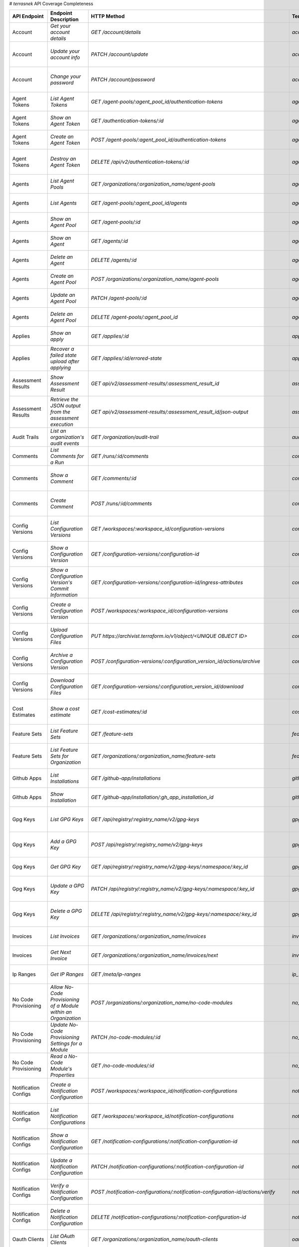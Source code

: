 # `terrasnek` API Coverage Completeness

===========================  ===============================================================  ===================================================================================================================================  ====================================================  =============  ================================================================================================================================
API Endpoint                 Endpoint Description                                             HTTP Method                                                                                                                          Terrasnek Method                                      Implemented    Permalink
===========================  ===============================================================  ===================================================================================================================================  ====================================================  =============  ================================================================================================================================
Account                      `Get your account details`                                       `GET /account/details`                                                                                                               `account.show`                                        True           https://www.terraform.io/cloud-docs/api-docs/account#get-your-account-details
Account                      `Update your account info`                                       `PATCH /account/update`                                                                                                              `account.update`                                      True           https://www.terraform.io/cloud-docs/api-docs/account#update-your-account-info
Account                      `Change your password`                                           `PATCH /account/password`                                                                                                            `account.change_password`                             True           https://www.terraform.io/cloud-docs/api-docs/account#change-your-password
Agent Tokens                 `List Agent Tokens`                                              `GET /agent-pools/:agent_pool_id/authentication-tokens`                                                                              `agent_tokens.list`                                   True           https://www.terraform.io/cloud-docs/api-docs/agent-tokens#list-agent-tokens
Agent Tokens                 `Show an Agent Token`                                            `GET /authentication-tokens/:id`                                                                                                     `agent_tokens.show`                                   True           https://www.terraform.io/cloud-docs/api-docs/agent-tokens#show-an-agent-token
Agent Tokens                 `Create an Agent Token`                                          `POST /agent-pools/:agent_pool_id/authentication-tokens`                                                                             `agent_tokens.create`                                 True           https://www.terraform.io/cloud-docs/api-docs/agent-tokens#create-an-agent-token
Agent Tokens                 `Destroy an Agent Token`                                         `DELETE /api/v2/authentication-tokens/:id`                                                                                           `agent_tokens.destroy`                                True           https://www.terraform.io/cloud-docs/api-docs/agent-tokens#destroy-an-agent-token
Agents                       `List Agent Pools`                                               `GET /organizations/:organization_name/agent-pools`                                                                                  `agents.list_pools`                                   True           https://www.terraform.io/cloud-docs/api-docs/agents#list-agent-pools
Agents                       `List Agents`                                                    `GET /agent-pools/:agent_pool_id/agents`                                                                                             `agents.list`                                         True           https://www.terraform.io/cloud-docs/api-docs/agents#list-agents
Agents                       `Show an Agent Pool`                                             `GET /agent-pools/:id`                                                                                                               `agents.show_pool`                                    True           https://www.terraform.io/cloud-docs/api-docs/agents#show-an-agent-pool
Agents                       `Show an Agent`                                                  `GET /agents/:id`                                                                                                                    `agents.show`                                         True           https://www.terraform.io/cloud-docs/api-docs/agents#show-an-agent
Agents                       `Delete an Agent`                                                `DELETE /agents/:id`                                                                                                                 `agents.destroy`                                      True           https://www.terraform.io/cloud-docs/api-docs/agents#delete-an-agent
Agents                       `Create an Agent Pool`                                           `POST /organizations/:organization_name/agent-pools`                                                                                 `agents.create_pool`                                  True           https://www.terraform.io/cloud-docs/api-docs/agents#create-an-agent-pool
Agents                       `Update an Agent Pool`                                           `PATCH /agent-pools/:id`                                                                                                             `agents.update`                                       True           https://www.terraform.io/cloud-docs/api-docs/agents#update-an-agent-pool
Agents                       `Delete an Agent Pool`                                           `DELETE /agent-pools/:agent_pool_id`                                                                                                 `agents.destroy_pool`                                 True           https://www.terraform.io/cloud-docs/api-docs/agents#delete-an-agent-pool
Applies                      `Show an apply`                                                  `GET /applies/:id`                                                                                                                   `applies.show`                                        True           https://www.terraform.io/cloud-docs/api-docs/applies#show-an-apply
Applies                      `Recover a failed state upload after applying`                   `GET /applies/:id/errored-state`                                                                                                     `applies.errored_state`                               True           https://www.terraform.io/cloud-docs/api-docs/applies#recover-a-failed-state-upload-after-applying
Assessment Results           `Show Assessment Result`                                         `GET api/v2/assessment-results/:assessment_result_id`                                                                                `assessment_results.show`                             True           https://www.terraform.io/cloud-docs/api-docs/assessment-results#show-assessment-result
Assessment Results           `Retrieve the JSON output from the assessment execution`         `GET api/v2/assessment-results/:assessment_result_id/json-output`                                                                    `assessment_results.get_json_plan`                    True           https://www.terraform.io/cloud-docs/api-docs/assessment-results#retrieve-the-json-output-from-the-assessment-execution
Audit Trails                 `List an organization's audit events`                            `GET /organization/audit-trail`                                                                                                      `audit_trails.list`                                   True           https://www.terraform.io/cloud-docs/api-docs/audit-trails#list-an-organization's-audit-events
Comments                     `List Comments for a Run`                                        `GET /runs/:id/comments`                                                                                                             `comments.list_for_run`                               True           https://www.terraform.io/cloud-docs/api-docs/comments#list-comments-for-a-run
Comments                     `Show a Comment`                                                 `GET /comments/:id`                                                                                                                  `comments.show`                                       True           https://www.terraform.io/cloud-docs/api-docs/comments#show-a-comment
Comments                     `Create Comment`                                                 `POST /runs/:id/comments`                                                                                                            `comments.create_for_run`                             True           https://www.terraform.io/cloud-docs/api-docs/comments#create-comment
Config Versions              `List Configuration Versions`                                    `GET /workspaces/:workspace_id/configuration-versions`                                                                               `config_versions.list`                                True           https://www.terraform.io/cloud-docs/api-docs/configuration-versions#list-configuration-versions
Config Versions              `Show a Configuration Version`                                   `GET /configuration-versions/:configuration-id`                                                                                      `config_versions.show`                                True           https://www.terraform.io/cloud-docs/api-docs/configuration-versions#show-a-configuration-version
Config Versions              `Show a Configuration Version's Commit Information`              `GET /configuration-versions/:configuration-id/ingress-attributes`                                                                   `config_versions.show_config_version_commit_info`     True           https://www.terraform.io/cloud-docs/api-docs/configuration-versions#show-a-configuration-version's-commit-information
Config Versions              `Create a Configuration Version`                                 `POST /workspaces/:workspace_id/configuration-versions`                                                                              `config_versions.create`                              True           https://www.terraform.io/cloud-docs/api-docs/configuration-versions#create-a-configuration-version
Config Versions              `Upload Configuration Files`                                     `PUT https://archivist.terraform.io/v1/object/<UNIQUE OBJECT ID>`                                                                    `config_versions.upload`                              True           https://www.terraform.io/cloud-docs/api-docs/configuration-versions#upload-configuration-files
Config Versions              `Archive a Configuration Version`                                `POST /configuration-versions/:configuration_version_id/actions/archive`                                                             `config_versions.archive_version`                     True           https://www.terraform.io/cloud-docs/api-docs/configuration-versions#archive-a-configuration-version
Config Versions              `Download Configuration Files`                                   `GET /configuration-versions/:configuration_version_id/download`                                                                     `config_versions.download_version_files`              True           https://www.terraform.io/cloud-docs/api-docs/configuration-versions#download-configuration-files
Cost Estimates               `Show a cost estimate`                                           `GET /cost-estimates/:id`                                                                                                            `cost_estimates.show`                                 True           https://www.terraform.io/cloud-docs/api-docs/cost-estimates#show-a-cost-estimate
Feature Sets                 `List Feature Sets`                                              `GET /feature-sets`                                                                                                                  `feature_sets.list`                                   True           https://www.terraform.io/cloud-docs/api-docs/feature-sets#list-feature-sets
Feature Sets                 `List Feature Sets for Organization`                             `GET /organizations/:organization_name/feature-sets`                                                                                 `feature_sets.list_for_org`                           True           https://www.terraform.io/cloud-docs/api-docs/feature-sets#list-feature-sets-for-organization
Github Apps                  `List Installations`                                             `GET /github-app/installations`                                                                                                      `github_apps.list`                                    True           https://www.terraform.io/cloud-docs/api-docs/github-app-installations#list-installations
Github Apps                  `Show Installation`                                              `GET /github-app/installation/:gh_app_installation_id`                                                                               `github_apps.show`                                    True           https://www.terraform.io/cloud-docs/api-docs/github-app-installations#show-installation
Gpg Keys                     `List GPG Keys`                                                  `GET /api/registry/:registry_name/v2/gpg-keys`                                                                                       `gpg_keys.list`                                       True           https://www.terraform.io/cloud-docs/api-docs/private-registry/gpg-keys#list-gpg-keys
Gpg Keys                     `Add a GPG Key`                                                  `POST /api/registry/:registry_name/v2/gpg-keys`                                                                                      `gpg_keys.create`                                     True           https://www.terraform.io/cloud-docs/api-docs/private-registry/gpg-keys#add-a-gpg-key
Gpg Keys                     `Get GPG Key`                                                    `GET /api/registry/:registry_name/v2/gpg-keys/:namespace/:key_id`                                                                    `gpg_keys.show`                                       True           https://www.terraform.io/cloud-docs/api-docs/private-registry/gpg-keys#get-gpg-key
Gpg Keys                     `Update a GPG Key`                                               `PATCH /api/registry/:registry_name/v2/gpg-keys/:namespace/:key_id`                                                                  `gpg_keys.update`                                     True           https://www.terraform.io/cloud-docs/api-docs/private-registry/gpg-keys#update-a-gpg-key
Gpg Keys                     `Delete a GPG Key`                                               `DELETE /api/registry/:registry_name/v2/gpg-keys/:namespace/:key_id`                                                                 `gpg_keys.destroy`                                    True           https://www.terraform.io/cloud-docs/api-docs/private-registry/gpg-keys#delete-a-gpg-key
Invoices                     `List Invoices`                                                  `GET /organizations/:organization_name/invoices`                                                                                     `invoices.list`                                       True           https://www.terraform.io/cloud-docs/api-docs/invoices#list-invoices
Invoices                     `Get Next Invoice`                                               `GET /organizations/:organization_name/invoices/next`                                                                                `invoices.next`                                       True           https://www.terraform.io/cloud-docs/api-docs/invoices#get-next-invoice
Ip Ranges                    `Get IP Ranges`                                                  `GET /meta/ip-ranges`                                                                                                                `ip_ranges.list`                                      True           https://www.terraform.io/cloud-docs/api-docs/ip-ranges#get-ip-ranges
No Code Provisioning         `Allow No-Code Provisioning of a Module within an Organization`  `POST /organizations/:organization_name/no-code-modules`                                                                             `no_code_provisioning.enable`                         True           https://www.terraform.io/cloud-docs/api-docs/no-code-provisioning#allow-no-code-provisioning-of-a-module-within-an-organization
No Code Provisioning         `Update No-Code Provisioning Settings for a Module`              `PATCH /no-code-modules/:id`                                                                                                         `no_code_provisioning.update`                         True           https://www.terraform.io/cloud-docs/api-docs/no-code-provisioning#update-no-code-provisioning-settings-for-a-module
No Code Provisioning         `Read a No-Code Module's Properties`                             `GET /no-code-modules/:id`                                                                                                           `no_code_provisioning.show`                           True           https://www.terraform.io/cloud-docs/api-docs/no-code-provisioning#read-a-no-code-module's-properties
Notification Configs         `Create a Notification Configuration`                            `POST /workspaces/:workspace_id/notification-configurations`                                                                         `notification_configs.create`                         True           https://www.terraform.io/cloud-docs/api-docs/notification-configurations#create-a-notification-configuration
Notification Configs         `List Notification Configurations`                               `GET /workspaces/:workspace_id/notification-configurations`                                                                          `notification_configs.list`                           True           https://www.terraform.io/cloud-docs/api-docs/notification-configurations#list-notification-configurations
Notification Configs         `Show a Notification Configuration`                              `GET /notification-configurations/:notification-configuration-id`                                                                    `notification_configs.show`                           True           https://www.terraform.io/cloud-docs/api-docs/notification-configurations#show-a-notification-configuration
Notification Configs         `Update a Notification Configuration`                            `PATCH /notification-configurations/:notification-configuration-id`                                                                  `notification_configs.update`                         True           https://www.terraform.io/cloud-docs/api-docs/notification-configurations#update-a-notification-configuration
Notification Configs         `Verify a Notification Configuration`                            `POST /notification-configurations/:notification-configuration-id/actions/verify`                                                    `notification_configs.verify`                         True           https://www.terraform.io/cloud-docs/api-docs/notification-configurations#verify-a-notification-configuration
Notification Configs         `Delete a Notification Configuration`                            `DELETE /notification-configurations/:notification-configuration-id`                                                                 `notification_configs.destroy`                        True           https://www.terraform.io/cloud-docs/api-docs/notification-configurations#delete-a-notification-configuration
Oauth Clients                `List OAuth Clients`                                             `GET /organizations/:organization_name/oauth-clients`                                                                                `oauth_clients.list`                                  True           https://www.terraform.io/cloud-docs/api-docs/oauth-clients#list-oauth-clients
Oauth Clients                `Show an OAuth Client`                                           `GET /oauth-clients/:id`                                                                                                             `oauth_clients.show`                                  True           https://www.terraform.io/cloud-docs/api-docs/oauth-clients#show-an-oauth-client
Oauth Clients                `Create an OAuth Client`                                         `POST /organizations/:organization_name/oauth-clients`                                                                               `oauth_clients.create`                                True           https://www.terraform.io/cloud-docs/api-docs/oauth-clients#create-an-oauth-client
Oauth Clients                `Update an OAuth Client`                                         `PATCH /oauth-clients/:id`                                                                                                           `oauth_clients.update`                                True           https://www.terraform.io/cloud-docs/api-docs/oauth-clients#update-an-oauth-client
Oauth Clients                `Destroy an OAuth Client`                                        `DELETE /oauth-clients/:id`                                                                                                          `oauth_clients.destroy`                               True           https://www.terraform.io/cloud-docs/api-docs/oauth-clients#destroy-an-oauth-client
Oauth Tokens                 `List OAuth Tokens`                                              `GET /oauth-clients/:oauth_client_id/oauth-tokens`                                                                                   `oauth_tokens.list`                                   True           https://www.terraform.io/cloud-docs/api-docs/oauth-tokens#list-oauth-tokens
Oauth Tokens                 `Show an OAuth Token`                                            `GET /oauth-tokens/:id`                                                                                                              `oauth_tokens.show`                                   True           https://www.terraform.io/cloud-docs/api-docs/oauth-tokens#show-an-oauth-token
Oauth Tokens                 `Update an OAuth Token`                                          `PATCH /oauth-tokens/:id`                                                                                                            `oauth_tokens.update`                                 True           https://www.terraform.io/cloud-docs/api-docs/oauth-tokens#update-an-oauth-token
Oauth Tokens                 `Destroy an OAuth Token`                                         `DELETE /oauth-tokens/:id`                                                                                                           `oauth_tokens.destroy`                                True           https://www.terraform.io/cloud-docs/api-docs/oauth-tokens#destroy-an-oauth-token
Org Memberships              `Invite a User to an Organization`                               `POST /organizations/:organization_name/organization-memberships`                                                                    `org_memberships.invite`                              True           https://www.terraform.io/cloud-docs/api-docs/organization-memberships#invite-a-user-to-an-organization
Org Memberships              `List Memberships for an Organization`                           `GET /organizations/:organization_name/organization-memberships`                                                                     `org_memberships.list_for_org`                        True           https://www.terraform.io/cloud-docs/api-docs/organization-memberships#list-memberships-for-an-organization
Org Memberships              `List User's Own Memberships`                                    `GET /organization-memberships`                                                                                                      `org_memberships.list_for_user`                       True           https://www.terraform.io/cloud-docs/api-docs/organization-memberships#list-user's-own-memberships
Org Memberships              `Show a Membership`                                              `GET /organization-memberships/:organization_membership_id`                                                                          `org_memberships.show`                                True           https://www.terraform.io/cloud-docs/api-docs/organization-memberships#show-a-membership
Org Memberships              `Remove User from Organization`                                  `DELETE /organization-memberships/:organization_membership_id`                                                                       `org_memberships.remove`                              True           https://www.terraform.io/cloud-docs/api-docs/organization-memberships#remove-user-from-organization
Org Tags                     `List Tags`                                                      `GET /organizations/:organization_name/tags`                                                                                         `org_tags.list_tags`                                  True           https://www.terraform.io/cloud-docs/api-docs/organization-tags#list-tags
Org Tags                     `Delete tags`                                                    `DELETE /organizations/:organization_name/tags`                                                                                      `org_tags.delete_tags`                                True           https://www.terraform.io/cloud-docs/api-docs/organization-tags#delete-tags
Org Tags                     `Add workspaces to a tag`                                        `POST /tags/:tag_id/relationships/workspaces`                                                                                        `org_tags.add_workspaces_to_tag`                      True           https://www.terraform.io/cloud-docs/api-docs/organization-tags#add-workspaces-to-a-tag
Org Tokens                   `Generate a new organization token`                              `POST /organizations/:organization_name/authentication-token`                                                                        `org_tokens.create`                                   True           https://www.terraform.io/cloud-docs/api-docs/organization-tokens#generate-a-new-organization-token
Org Tokens                   `Delete the organization token`                                  `DELETE /organizations/:organization/authentication-token`                                                                           `org_tokens.destroy`                                  True           https://www.terraform.io/cloud-docs/api-docs/organization-tokens#delete-the-organization-token
Orgs                         `List Organizations`                                             `GET /organizations`                                                                                                                 `orgs.entitlements`                                   True           https://www.terraform.io/cloud-docs/api-docs/organizations#list-organizations
Orgs                         `Show an Organization`                                           `GET /organizations/:organization_name`                                                                                              `orgs.entitlements`                                   True           https://www.terraform.io/cloud-docs/api-docs/organizations#show-an-organization
Orgs                         `Create an Organization`                                         `POST /organizations`                                                                                                                `orgs.create`                                         True           https://www.terraform.io/cloud-docs/api-docs/organizations#create-an-organization
Orgs                         `Update an Organization`                                         `PATCH /organizations/:organization_name`                                                                                            `orgs.update`                                         True           https://www.terraform.io/cloud-docs/api-docs/organizations#update-an-organization
Orgs                         `Destroy an Organization`                                        `DELETE /organizations/:organization_name`                                                                                           `orgs.destroy`                                        True           https://www.terraform.io/cloud-docs/api-docs/organizations#destroy-an-organization
Orgs                         `Show the Entitlement Set`                                       `GET /organizations/:organization_name/entitlement-set`                                                                              `orgs.entitlements`                                   True           https://www.terraform.io/cloud-docs/api-docs/organizations#show-the-entitlement-set
Orgs                         `Show Module Producers`                                          `GET /organizations/:organization_name/relationships/module-producers`                                                               `orgs.show_module_producers`                          True           https://www.terraform.io/cloud-docs/api-docs/organizations#show-module-producers
Plan Exports                 `Create a plan export`                                           `POST /plan-exports`                                                                                                                 `plan_exports.create`                                 True           https://www.terraform.io/cloud-docs/api-docs/plan-exports#create-a-plan-export
Plan Exports                 `Show a plan export`                                             `GET /plan-exports/:id`                                                                                                              `plan_exports.show`                                   True           https://www.terraform.io/cloud-docs/api-docs/plan-exports#show-a-plan-export
Plan Exports                 `Download exported plan data`                                    `GET /plan-exports/:id/download`                                                                                                     `plan_exports.download`                               True           https://www.terraform.io/cloud-docs/api-docs/plan-exports#download-exported-plan-data
Plan Exports                 `Delete exported plan data`                                      `DELETE /plan-exports/:id`                                                                                                           `plan_exports.destroy`                                True           https://www.terraform.io/cloud-docs/api-docs/plan-exports#delete-exported-plan-data
Plans                        `Show a plan`                                                    `GET /plans/:id`                                                                                                                     `plans.show`                                          True           https://www.terraform.io/cloud-docs/api-docs/plans#show-a-plan
Plans                        `Retrieve the JSON execution plan`                               `GET /plans/:id/json-output`                                                                                                         `plans.download_json`                                 True           https://www.terraform.io/cloud-docs/api-docs/plans#retrieve-the-json-execution-plan
Policies                     `Create a Policy`                                                `POST /organizations/:organization_name/policies`                                                                                    `policies.create`                                     True           https://www.terraform.io/cloud-docs/api-docs/policies#create-a-policy
Policies                     `Show a Policy`                                                  `GET /policies/:policy_id`                                                                                                           `policies.show`                                       True           https://www.terraform.io/cloud-docs/api-docs/policies#show-a-policy
Policies                     `Upload a Policy`                                                `PUT /policies/:policy_id/upload`                                                                                                    `policies.upload`                                     True           https://www.terraform.io/cloud-docs/api-docs/policies#upload-a-policy
Policies                     `Update a Policy`                                                `PATCH /policies/:policy_id`                                                                                                         `policies.update`                                     True           https://www.terraform.io/cloud-docs/api-docs/policies#update-a-policy
Policies                     `List Policies`                                                  `GET /organizations/:organization_name/policies`                                                                                     `policies.list`                                       True           https://www.terraform.io/cloud-docs/api-docs/policies#list-policies
Policies                     `Delete a Policy`                                                `DELETE /policies/:policy_id`                                                                                                        `policies.destroy`                                    True           https://www.terraform.io/cloud-docs/api-docs/policies#delete-a-policy
Policy Checks                `List Policy Checks`                                             `GET /runs/:run_id/policy-checks`                                                                                                    `policy_checks.list`                                  True           https://www.terraform.io/cloud-docs/api-docs/policy-checks#list-policy-checks
Policy Checks                `Show Policy Check`                                              `GET /policy-checks/:id`                                                                                                             `policy_checks.show`                                  True           https://www.terraform.io/cloud-docs/api-docs/policy-checks#show-policy-check
Policy Checks                `Override Policy`                                                `POST /policy-checks/:id/actions/override`                                                                                           `policy_checks.override`                              True           https://www.terraform.io/cloud-docs/api-docs/policy-checks#override-policy
Policy Checks                `List Policy Evaluations in the Task Stage`                      `GET /task-stages/:task_stage_id/policy-evaluations`                                                                                 `policy_checks.list_policy_evals_in_task_stage`       True           https://www.terraform.io/cloud-docs/api-docs/policy-checks#list-policy-evaluations-in-the-task-stage
Policy Checks                `List Policy Outcomes`                                           `GET /policy-evaluations/:policy_evaluation_id/policy-set-outcomes`                                                                  `policy_checks.list_policy_outcomes`                  True           https://www.terraform.io/cloud-docs/api-docs/policy-checks#list-policy-outcomes
Policy Checks                `Show a Policy Outcome`                                          `GET /policy-set-outcomes/:policy_set_outcome_id`                                                                                    `policy_checks.show_policy_outcome`                   True           https://www.terraform.io/cloud-docs/api-docs/policy-checks#show-a-policy-outcome
Policy Set Params            `Create a Parameter`                                             `POST /policy-sets/:policy_set_id/parameters`                                                                                        `policy_set_params.create`                            True           https://www.terraform.io/cloud-docs/api-docs/policy-set-params#create-a-parameter
Policy Set Params            `List Parameters`                                                `GET /policy-sets/:policy_set_id/parameters`                                                                                         `policy_set_params.list`                              True           https://www.terraform.io/cloud-docs/api-docs/policy-set-params#list-parameters
Policy Set Params            `Update Parameters`                                              `PATCH /policy-sets/:policy_set_id/parameters/:parameter_id`                                                                         `policy_set_params.update`                            True           https://www.terraform.io/cloud-docs/api-docs/policy-set-params#update-parameters
Policy Set Params            `Delete Parameters`                                              `DELETE /policy-sets/:policy_set_id/parameters/:parameter_id`                                                                        `policy_set_params.destroy`                           True           https://www.terraform.io/cloud-docs/api-docs/policy-set-params#delete-parameters
Policy Sets                  `Create a policy set`                                            `POST /organizations/:organization_name/policy-sets`                                                                                 `policy_sets.create`                                  True           https://www.terraform.io/cloud-docs/api-docs/policy-sets#create-a-policy-set
Policy Sets                  `List policy sets`                                               `GET /organizations/:organization_name/policy-sets`                                                                                  `policy_sets.list`                                    True           https://www.terraform.io/cloud-docs/api-docs/policy-sets#list-policy-sets
Policy Sets                  `Show a policy set`                                              `GET /policy-sets/:id`                                                                                                               `policy_sets.show`                                    True           https://www.terraform.io/cloud-docs/api-docs/policy-sets#show-a-policy-set
Policy Sets                  `Update a policy set`                                            `PATCH /policy-sets/:id`                                                                                                             `policy_sets.update`                                  True           https://www.terraform.io/cloud-docs/api-docs/policy-sets#update-a-policy-set
Policy Sets                  `Add policies to the policy set`                                 `POST /policy-sets/:id/relationships/policies`                                                                                       `policy_sets.add_policies_to_set`                     True           https://www.terraform.io/cloud-docs/api-docs/policy-sets#add-policies-to-the-policy-set
Policy Sets                  `Attach a policy set to projects`                                `POST /policy-sets/:id/relationships/projects`                                                                                       `policy_sets.attach_policy_set_to_projects`           True           https://www.terraform.io/cloud-docs/api-docs/policy-sets#attach-a-policy-set-to-projects
Policy Sets                  `Attach a policy set to workspaces`                              `POST /policy-sets/:id/relationships/workspaces`                                                                                     `policy_sets.attach_policy_set_to_workspaces`         True           https://www.terraform.io/cloud-docs/api-docs/policy-sets#attach-a-policy-set-to-workspaces
Policy Sets                  `Exclude a workspace from a policy set`                          `POST /policy-sets/:id/relationships/workspace-exclusions`                                                                           `policy_sets.exclude_workspaces`                      True           https://www.terraform.io/cloud-docs/api-docs/policy-sets#exclude-a-workspace-from-a-policy-set
Policy Sets                  `Remove policies from the policy set`                            `DELETE /policy-sets/:id/relationships/policies`                                                                                     `policy_sets.remove_policies_from_set`                True           https://www.terraform.io/cloud-docs/api-docs/policy-sets#remove-policies-from-the-policy-set
Policy Sets                  `Detach a policy set from projects`                              `DELETE /policy-sets/:id/relationships/projects`                                                                                     `policy_sets.detach_policy_set_from_projects`         True           https://www.terraform.io/cloud-docs/api-docs/policy-sets#detach-a-policy-set-from-projects
Policy Sets                  `Detach the policy set from workspaces`                          `DELETE /policy-sets/:id/relationships/workspaces`                                                                                   `policy_sets.detach_policy_set_from_workspaces`       True           https://www.terraform.io/cloud-docs/api-docs/policy-sets#detach-the-policy-set-from-workspaces
Policy Sets                  `Reinclude a workspace to a policy set`                          `DELETE /policy-sets/:id/relationships/workspace-exclusions`                                                                         `policy_sets.reinclude_workspaces`                    True           https://www.terraform.io/cloud-docs/api-docs/policy-sets#reinclude-a-workspace-to-a-policy-set
Policy Sets                  `Delete a policy set`                                            `DELETE /policy-sets/:id`                                                                                                            `policy_sets.remove_policies_from_set`                True           https://www.terraform.io/cloud-docs/api-docs/policy-sets#delete-a-policy-set
Policy Sets                  `Create a policy pet version`                                    `POST /policy-sets/:id/versions`                                                                                                     `policy_sets.create_policy_set_version`               True           https://www.terraform.io/cloud-docs/api-docs/policy-sets#create-a-policy-pet-version
Policy Sets                  `Upload policy set versions`                                     `PUT https://archivist.terraform.io/v1/object/<UNIQUE OBJECT ID>`                                                                    `policy_sets.upload`                                  True           https://www.terraform.io/cloud-docs/api-docs/policy-sets#upload-policy-set-versions
Policy Sets                  `Show a policy set version`                                      `GET /policy-set-versions/:id`                                                                                                       `policy_sets.show_policy_set_version`                 True           https://www.terraform.io/cloud-docs/api-docs/policy-sets#show-a-policy-set-version
Project Team Access          `List Team Access to a Project`                                  `GET /team-projects`                                                                                                                 `project_team_access.list`                            True           https://www.terraform.io/cloud-docs/api-docs/project-team-access#list-team-access-to-a-project
Project Team Access          `Show a Team Access relationship`                                `GET /team-projects/:id`                                                                                                             `project_team_access.show`                            True           https://www.terraform.io/cloud-docs/api-docs/project-team-access#show-a-team-access-relationship
Project Team Access          `Add Team Access to a Project`                                   `POST /team-projects`                                                                                                                `project_team_access.add_project_team_access`         True           https://www.terraform.io/cloud-docs/api-docs/project-team-access#add-team-access-to-a-project
Project Team Access          `Update Team Access to a Project`                                `PATCH /team-projects/:id`                                                                                                           `project_team_access.update`                          True           https://www.terraform.io/cloud-docs/api-docs/project-team-access#update-team-access-to-a-project
Project Team Access          `Remove Team Access from a Project`                              `DELETE /team-projects/:id`                                                                                                          `project_team_access.remove_project_team_access`      True           https://www.terraform.io/cloud-docs/api-docs/project-team-access#remove-team-access-from-a-project
Projects                     `Create a Project`                                               `POST /organizations/:organization_name/projects`                                                                                    `projects.create`                                     True           https://www.terraform.io/cloud-docs/api-docs/projects#create-a-project
Projects                     `Update a Project`                                               `PATCH /projects/:project_id`                                                                                                        `projects.update`                                     True           https://www.terraform.io/cloud-docs/api-docs/projects#update-a-project
Projects                     `List projects`                                                  `GET /organizations/:organization_name/projects`                                                                                     `projects.list`                                       True           https://www.terraform.io/cloud-docs/api-docs/projects#list-projects
Projects                     `Show project`                                                   `GET /projects/:project_id`                                                                                                          `projects.show`                                       True           https://www.terraform.io/cloud-docs/api-docs/projects#show-project
Projects                     `Delete a project`                                               `DELETE /projects/:project_id`                                                                                                       `projects.destroy`                                    True           https://www.terraform.io/cloud-docs/api-docs/projects#delete-a-project
Projects                     `Move workspaces into a project`                                 `POST /projects/:project_id/relationships/workspaces`                                                                                                                                      False          https://www.terraform.io/cloud-docs/api-docs/projects#move-workspaces-into-a-project
Provider Versions Platforms  `Create a Provider Version`                                      `POST /organizations/:organization_name/registry-providers/:registry_name/:namespace/:name/versions`                                                                                       False          https://www.terraform.io/cloud-docs/api-docs/private-registry/provider-versions-platforms#create-a-provider-version
Provider Versions Platforms  `Get All Versions for a Single Provider`                         `GET /organizations/:organization_name/registry-providers/:registry_name/:namespace/:name/versions/`                                                                                       False          https://www.terraform.io/cloud-docs/api-docs/private-registry/provider-versions-platforms#get-all-versions-for-a-single-provider
Provider Versions Platforms  `Get a Version`                                                  `GET /organizations/:organization_name/registry-providers/:registry_name/:namespace/:name/versions/:version`                                                                               False          https://www.terraform.io/cloud-docs/api-docs/private-registry/provider-versions-platforms#get-a-version
Provider Versions Platforms  `Delete a Version`                                               `DELETE /organizations/:organization_name/registry-providers/:registry_name/:namespace/:name/versions/:provider_version`                                                                   False          https://www.terraform.io/cloud-docs/api-docs/private-registry/provider-versions-platforms#delete-a-version
Provider Versions Platforms  `Create a Provider Platform`                                     `POST /organizations/:organization_name/registry-providers/:registry_name/:namespace/:name/versions/:version/platforms`                                                                    False          https://www.terraform.io/cloud-docs/api-docs/private-registry/provider-versions-platforms#create-a-provider-platform
Provider Versions Platforms  `Get All Platforms for a Single Version`                         `GET /organizations/:organization_name/registry-providers/:registry_name/:namespace/:name/versions/:version/platforms`                                                                     False          https://www.terraform.io/cloud-docs/api-docs/private-registry/provider-versions-platforms#get-all-platforms-for-a-single-version
Provider Versions Platforms  `Get a Platform`                                                 `GET /organizations/:organization_name/registry-providers/:registry_name/:namespace/:name/versions/:version/platforms/:os/:arch`                                                           False          https://www.terraform.io/cloud-docs/api-docs/private-registry/provider-versions-platforms#get-a-platform
Provider Versions Platforms  `Delete a Platform`                                              `DELETE /organizations/:organization_name/registry-providers/:registry_name/:namespace/:name/versions/:version/platforms/:os/:arch`                                                        False          https://www.terraform.io/cloud-docs/api-docs/private-registry/provider-versions-platforms#delete-a-platform
Registry Modules             `List Registry Modules for an Organization`                      `GET /organizations/:organization_name/registry-modules`                                                                             `registry_modules.list`                               True           https://www.terraform.io/cloud-docs/api-docs/private-registry/modules#list-registry-modules-for-an-organization
Registry Modules             `Publish a Private Module from a VCS`                            `POST /registry-modules`                                                                                                             `registry_modules.destroy`                            True           https://www.terraform.io/cloud-docs/api-docs/private-registry/modules#publish-a-private-module-from-a-vcs
Registry Modules             `Create a Module (with no VCS connection)`                       `POST /organizations/:organization_name/registry-modules`                                                                            `registry_modules.publish_from_vcs`                   True           https://www.terraform.io/cloud-docs/api-docs/private-registry/modules#create-a-module-(with-no-vcs-connection)
Registry Modules             `Create a Module Version`                                        `POST /registry-modules/:organization_name/:name/:provider/versions`                                                                                                                       False          https://www.terraform.io/cloud-docs/api-docs/private-registry/modules#create-a-module-version
Registry Modules             `Add a Module Version (Private Module)`                          `PUT https://archivist.terraform.io/v1/object/<UNIQUE OBJECT ID>`                                                                    `registry_modules.upload_version`                     True           https://www.terraform.io/cloud-docs/api-docs/private-registry/modules#add-a-module-version-(private-module)
Registry Modules             `Get a Module`                                                   `GET /registry-modules/show/:organization_name/:name/:provider`                                                                      `registry_modules.show`                               True           https://www.terraform.io/cloud-docs/api-docs/private-registry/modules#get-a-module
Registry Modules             `Delete a Module`                                                `DELETE /organizations/:organization_name/registry-modules/:registry_name/:namespace/:name/:provider/:version`                       `registry_modules.destroy`                            True           https://www.terraform.io/cloud-docs/api-docs/private-registry/modules#delete-a-module
Registry Providers           `List Terraform Registry Providers for an Organization`          `GET /organizations/:organization_name/registry-providers`                                                                           `registry_providers.list`                             True           https://www.terraform.io/cloud-docs/api-docs/private-registry/providers#list-terraform-registry-providers-for-an-organization
Registry Providers           `Create a Provider`                                              `POST /organizations/:organization_name/registry-providers`                                                                          `registry_providers.create`                           True           https://www.terraform.io/cloud-docs/api-docs/private-registry/providers#create-a-provider
Registry Providers           `Get a Provider`                                                 `GET /organizations/:organization_name/registry-providers/:registry_name/:namespace/:name`                                           `registry_providers.show`                             True           https://www.terraform.io/cloud-docs/api-docs/private-registry/providers#get-a-provider
Registry Providers           `Delete a Provider`                                              `DELETE /organizations/:organization_name/registry-providers/:registry_name/:namespace/:name`                                        `registry_providers.destroy`                          True           https://www.terraform.io/cloud-docs/api-docs/private-registry/providers#delete-a-provider
Run Task Stages And Results  `List the Run Task Stages in a Run`                              `GET /runs/:run_id/task-stages`                                                                                                                                                            False          https://www.terraform.io/cloud-docs/api-docs/run-tasks/run-task-stages-and-results#list-the-run-task-stages-in-a-run
Run Task Stages And Results  `Show a Run Task Stage`                                          `GET /task-stages/:task_stage_id`                                                                                                                                                          False          https://www.terraform.io/cloud-docs/api-docs/run-tasks/run-task-stages-and-results#show-a-run-task-stage
Run Task Stages And Results  `Show a Run Task Result`                                         `GET /task-results/:task_result_id`                                                                                                                                                        False          https://www.terraform.io/cloud-docs/api-docs/run-tasks/run-task-stages-and-results#show-a-run-task-result
Run Task Stages And Results  `Override a Task Stage`                                          `POST /task-stages/:task_stage_id/actions/override`                                                                                                                                        False          https://www.terraform.io/cloud-docs/api-docs/run-tasks/run-task-stages-and-results#override-a-task-stage
Run Tasks                    `Create a Run Task`                                              `POST /organizations/:organization_name/tasks`                                                                                       `run_tasks.create`                                    True           https://www.terraform.io/cloud-docs/api-docs/run-tasks/run-tasks#create-a-run-task
Run Tasks                    `List Run Tasks`                                                 `GET /organizations/:organization_name/tasks`                                                                                        `run_tasks.list`                                      True           https://www.terraform.io/cloud-docs/api-docs/run-tasks/run-tasks#list-run-tasks
Run Tasks                    `Show a Run Task`                                                `GET /tasks/:id`                                                                                                                     `run_tasks.show`                                      True           https://www.terraform.io/cloud-docs/api-docs/run-tasks/run-tasks#show-a-run-task
Run Tasks                    `Update a Run Task`                                              `PATCH /tasks/:id`                                                                                                                   `run_tasks.update`                                    True           https://www.terraform.io/cloud-docs/api-docs/run-tasks/run-tasks#update-a-run-task
Run Tasks                    `Delete a Run Task`                                              `DELETE /tasks/:id`                                                                                                                  `run_tasks.destroy`                                   True           https://www.terraform.io/cloud-docs/api-docs/run-tasks/run-tasks#delete-a-run-task
Run Tasks                    `Associate a Run Task to a Workspace`                            `POST /workspaces/:workspace_id/tasks`                                                                                               `run_tasks.attach_task_to_workspace`                  True           https://www.terraform.io/cloud-docs/api-docs/run-tasks/run-tasks#associate-a-run-task-to-a-workspace
Run Tasks                    `List Workspace Run Tasks`                                       `GET /workspaces/:workspace_id/tasks`                                                                                                `run_tasks.list_tasks_on_workspace`                   True           https://www.terraform.io/cloud-docs/api-docs/run-tasks/run-tasks#list-workspace-run-tasks
Run Tasks                    `Show Workspace Run Task`                                        `GET /workspaces/:workspace_id/tasks/:id`                                                                                            `run_tasks.show_task_on_workspace`                    True           https://www.terraform.io/cloud-docs/api-docs/run-tasks/run-tasks#show-workspace-run-task
Run Tasks                    `Update Workspace Run Task`                                      `PATCH /workspaces/:workspace_id/tasks/:id`                                                                                          `run_tasks.update_task_on_workspace`                  True           https://www.terraform.io/cloud-docs/api-docs/run-tasks/run-tasks#update-workspace-run-task
Run Tasks                    `Delete Workspace Run Task`                                      `DELETE /workspaces/:workspace_id/tasks/:id`                                                                                         `run_tasks.remove_task_from_workspace`                True           https://www.terraform.io/cloud-docs/api-docs/run-tasks/run-tasks#delete-workspace-run-task
Run Tasks Integration        `Run Task Request`                                               `POST :url`                                                                                                                          `run_tasks_integration.request`                       True           https://www.terraform.io/cloud-docs/api-docs/run-tasks/run-tasks-integration#run-task-request
Run Tasks Integration        `Run Task Callback`                                              `PATCH :callback_url`                                                                                                                `run_tasks_integration.callback`                      True           https://www.terraform.io/cloud-docs/api-docs/run-tasks/run-tasks-integration#run-task-callback
Run Triggers                 `Create a Run Trigger`                                           `POST /workspaces/:workspace_id/run-triggers`                                                                                        `run_triggers.create`                                 True           https://www.terraform.io/cloud-docs/api-docs/run-triggers#create-a-run-trigger
Run Triggers                 `List Run Triggers`                                              `GET /workspaces/:workspace_id/run-triggers`                                                                                         `run_triggers.list`                                   True           https://www.terraform.io/cloud-docs/api-docs/run-triggers#list-run-triggers
Run Triggers                 `Show a Run Trigger`                                             `GET /run-triggers/:run_trigger_id`                                                                                                  `run_triggers.show`                                   True           https://www.terraform.io/cloud-docs/api-docs/run-triggers#show-a-run-trigger
Run Triggers                 `Delete a Run Trigger`                                           `DELETE /run-triggers/:run_trigger_id`                                                                                               `run_triggers.destroy`                                True           https://www.terraform.io/cloud-docs/api-docs/run-triggers#delete-a-run-trigger
Runs                         `Create a Run`                                                   `POST /runs`                                                                                                                         `runs.create`                                         True           https://www.terraform.io/cloud-docs/api-docs/run#create-a-run
Runs                         `Apply a Run`                                                    `POST /runs/:run_id/actions/apply`                                                                                                   `runs.apply`                                          True           https://www.terraform.io/cloud-docs/api-docs/run#apply-a-run
Runs                         `List Runs in a Workspace`                                       `GET /workspaces/:workspace_id/runs`                                                                                                 `runs.list`                                           True           https://www.terraform.io/cloud-docs/api-docs/run#list-runs-in-a-workspace
Runs                         `Get run details`                                                `GET /runs/:run_id`                                                                                                                  `runs.show`                                           True           https://www.terraform.io/cloud-docs/api-docs/run#get-run-details
Runs                         `Discard a Run`                                                  `POST /runs/:run_id/actions/discard`                                                                                                 `runs.discard`                                        True           https://www.terraform.io/cloud-docs/api-docs/run#discard-a-run
Runs                         `Cancel a Run`                                                   `POST /runs/:run_id/actions/cancel`                                                                                                  `runs.cancel`                                         True           https://www.terraform.io/cloud-docs/api-docs/run#cancel-a-run
Runs                         `Forcefully cancel a run`                                        `POST /runs/:run_id/actions/force-cancel`                                                                                            `runs.force_cancel`                                   True           https://www.terraform.io/cloud-docs/api-docs/run#forcefully-cancel-a-run
Runs                         `Forcefully execute a run`                                       `POST /runs/:run_id/actions/force-execute`                                                                                           `runs.force_execute`                                  True           https://www.terraform.io/cloud-docs/api-docs/run#forcefully-execute-a-run
Ssh Keys                     `List SSH Keys`                                                  `GET /organizations/:organization_name/ssh-keys`                                                                                     `ssh_keys.list`                                       True           https://www.terraform.io/cloud-docs/api-docs/ssh-keys#list-ssh-keys
Ssh Keys                     `Get an SSH Key`                                                 `GET /ssh-keys/:ssh_key_id`                                                                                                          `ssh_keys.show`                                       True           https://www.terraform.io/cloud-docs/api-docs/ssh-keys#get-an-ssh-key
Ssh Keys                     `Create an SSH Key`                                              `POST /organizations/:organization_name/ssh-keys`                                                                                    `ssh_keys.create`                                     True           https://www.terraform.io/cloud-docs/api-docs/ssh-keys#create-an-ssh-key
Ssh Keys                     `Update an SSH Key`                                              `PATCH /ssh-keys/:ssh_key_id`                                                                                                        `ssh_keys.update`                                     True           https://www.terraform.io/cloud-docs/api-docs/ssh-keys#update-an-ssh-key
Ssh Keys                     `Delete an SSH Key`                                              `DELETE /ssh-keys/:ssh_key_id`                                                                                                       `ssh_keys.destroy`                                    True           https://www.terraform.io/cloud-docs/api-docs/ssh-keys#delete-an-ssh-key
State Version Outputs        `List State Version Outputs`                                     `GET /state-versions/:state_version_id/outputs`                                                                                      `state_version_outputs.list`                          True           https://www.terraform.io/cloud-docs/api-docs/state-version-outputs#list-state-version-outputs
State Version Outputs        `Show a State Version Output`                                    `GET /state-version-outputs/:state_version_output_id`                                                                                `state_version_outputs.show`                          True           https://www.terraform.io/cloud-docs/api-docs/state-version-outputs#show-a-state-version-output
State Version Outputs        `Show Current State Version Outputs for a Workspace`             `GET /workspaces/:workspace_id/current-state-version-outputs`                                                                        `state_version_outputs.show_current_for_workspace`    True           https://www.terraform.io/cloud-docs/api-docs/state-version-outputs#show-current-state-version-outputs-for-a-workspace
State Versions               `Create a State Version`                                         `POST /workspaces/:workspace_id/state-versions`                                                                                      `state_versions.create`                               True           https://www.terraform.io/cloud-docs/api-docs/state-versions#create-a-state-version
State Versions               `Upload State and JSON State`                                    `PUT https://archivist.terraform.io/v1/object/<UNIQUE OBJECT ID>`                                                                                                                          False          https://www.terraform.io/cloud-docs/api-docs/state-versions#upload-state-and-json-state
State Versions               `List State Versions for a Workspace`                            `GET /state-versions`                                                                                                                `state_versions.list`                                 True           https://www.terraform.io/cloud-docs/api-docs/state-versions#list-state-versions-for-a-workspace
State Versions               `Fetch the Current State Version for a Workspace`                `GET /workspaces/:workspace_id/current-state-version`                                                                                `state_versions.get_current`                          True           https://www.terraform.io/cloud-docs/api-docs/state-versions#fetch-the-current-state-version-for-a-workspace
State Versions               `Show a State Version`                                           `GET /state-versions/:state_version_id`                                                                                              `state_versions.list_state_version_outputs`           True           https://www.terraform.io/cloud-docs/api-docs/state-versions#show-a-state-version
State Versions               `Rollback to a Previous State Version`                           `PATCH /workspaces/:workspace_id/state-versions`                                                                                     `state_versions.rollback`                             True           https://www.terraform.io/cloud-docs/api-docs/state-versions#rollback-to-a-previous-state-version
Subscriptions                `Show Subscription For Organization`                             `GET /organizations/:organization_name/subscription`                                                                                 `subscriptions.show`                                  True           https://www.terraform.io/cloud-docs/api-docs/subscriptions#show-subscription-for-organization
Subscriptions                `Show Subscription By ID`                                        `GET /subscriptions/:id`                                                                                                             `subscriptions.show_by_id`                            True           https://www.terraform.io/cloud-docs/api-docs/subscriptions#show-subscription-by-id
Team Access                  `List Team Access to a Workspace`                                `GET /team-workspaces`                                                                                                               `team_access.list`                                    True           https://www.terraform.io/cloud-docs/api-docs/team-access#list-team-access-to-a-workspace
Team Access                  `Show a Team Access relationship`                                `GET /team-workspaces/:id`                                                                                                           `team_access.show`                                    True           https://www.terraform.io/cloud-docs/api-docs/team-access#show-a-team-access-relationship
Team Access                  `Add Team Access to a Workspace`                                 `POST /team-workspaces`                                                                                                              `team_access.add_team_access`                         True           https://www.terraform.io/cloud-docs/api-docs/team-access#add-team-access-to-a-workspace
Team Access                  `Update Team Access to a Workspace`                              `PATCH /team-workspaces/:id`                                                                                                         `team_access.update`                                  True           https://www.terraform.io/cloud-docs/api-docs/team-access#update-team-access-to-a-workspace
Team Access                  `Remove Team Access to a Workspace`                              `DELETE /team-workspaces/:id`                                                                                                        `team_access.remove_team_access`                      True           https://www.terraform.io/cloud-docs/api-docs/team-access#remove-team-access-to-a-workspace
Team Memberships             `Add a User to Team (With user ID)`                              `POST /teams/:team_id/relationships/users`                                                                                           `team_memberships.add_user_to_team`                   True           https://www.terraform.io/cloud-docs/api-docs/team-members#add-a-user-to-team-(with-user-id)
Team Memberships             `Add a User to Team (With organization membership ID)`           `POST /teams/:team_id/relationships/organization-memberships`                                                                        `team_memberships.add_user_to_team_with_org_id`       True           https://www.terraform.io/cloud-docs/api-docs/team-members#add-a-user-to-team-(with-organization-membership-id)
Team Memberships             `Delete a User from Team (With user ID)`                         `DELETE /teams/:team_id/relationships/users`                                                                                         `team_memberships.remove_user_from_team`              True           https://www.terraform.io/cloud-docs/api-docs/team-members#delete-a-user-from-team-(with-user-id)
Team Memberships             `Delete a User from Team (With organization membership ID)`      `DELETE /teams/:team_id/relationships/organization-memberships`                                                                      `team_memberships.remove_user_from_team_with_org_id`  True           https://www.terraform.io/cloud-docs/api-docs/team-members#delete-a-user-from-team-(with-organization-membership-id)
Teams                        `List teams`                                                     `GET organizations/:organization_name/teams`                                                                                         `teams.list`                                          True           https://www.terraform.io/cloud-docs/api-docs/teams#list-teams
Teams                        `Create a Team`                                                  `POST /organizations/:organization_name/teams`                                                                                       `teams.create`                                        True           https://www.terraform.io/cloud-docs/api-docs/teams#create-a-team
Teams                        `Show Team Information`                                          `GET /teams/:team_id`                                                                                                                `teams.show`                                          True           https://www.terraform.io/cloud-docs/api-docs/teams#show-team-information
Teams                        `Update a Team`                                                  `PATCH /teams/:team_id`                                                                                                              `teams.update`                                        True           https://www.terraform.io/cloud-docs/api-docs/teams#update-a-team
Teams                        `Delete a Team`                                                  `DELETE /teams/:team_id`                                                                                                             `teams.destroy`                                       True           https://www.terraform.io/cloud-docs/api-docs/teams#delete-a-team
User Tokens                  `List User Tokens`                                               `GET /users/:user_id/authentication-tokens`                                                                                          `user_tokens.list`                                    True           https://www.terraform.io/cloud-docs/api-docs/user-tokens#list-user-tokens
User Tokens                  `Show a User Token`                                              `GET /authentication-tokens/:id`                                                                                                     `user_tokens.show`                                    True           https://www.terraform.io/cloud-docs/api-docs/user-tokens#show-a-user-token
User Tokens                  `Create a User Token`                                            `POST /users/:user_id/authentication-tokens`                                                                                         `user_tokens.create`                                  True           https://www.terraform.io/cloud-docs/api-docs/user-tokens#create-a-user-token
User Tokens                  `Destroy a User Token`                                           `DELETE /authentication-tokens/:id`                                                                                                  `user_tokens.destroy`                                 True           https://www.terraform.io/cloud-docs/api-docs/user-tokens#destroy-a-user-token
Users                        `Show a User`                                                    `GET /users/:user_id`                                                                                                                `users.show`                                          True           https://www.terraform.io/cloud-docs/api-docs/users#show-a-user
Var Sets                     `Create a Variable Set`                                          `POST organizations/:organization_name/varsets`                                                                                      `var_sets.create`                                     True           https://www.terraform.io/cloud-docs/api-docs/variable-sets#create-a-variable-set
Var Sets                     `Delete a Variable Set`                                          `DELETE varsets/:varset_id`                                                                                                          `var_sets.destroy`                                    True           https://www.terraform.io/cloud-docs/api-docs/variable-sets#delete-a-variable-set
Var Sets                     `Show Variable Set`                                              `GET varsets/:varset_id`                                                                                                             `var_sets.show`                                       True           https://www.terraform.io/cloud-docs/api-docs/variable-sets#show-variable-set
Var Sets                     `List Variable Sets`                                             `GET organizations/:organization_name/varsets`                                                                                       `var_sets.list_for_org`                               True           https://www.terraform.io/cloud-docs/api-docs/variable-sets#list-variable-sets
Var Sets                     `Add Variable`                                                   `POST varsets/:varset_external_id/relationships/vars`                                                                                `var_sets.add_var_to_varset`                          True           https://www.terraform.io/cloud-docs/api-docs/variable-sets#add-variable
Var Sets                     `Update a Variable in a Variable Set`                            `PATCH varsets/:varset_id/relationships/vars/:var_id`                                                                                `var_sets.update_var_in_varset`                       True           https://www.terraform.io/cloud-docs/api-docs/variable-sets#update-a-variable-in-a-variable-set
Var Sets                     `Delete a Variable in a Variable Set`                            `DELETE varsets/:varset_id/relationships/vars/:var_id`                                                                               `var_sets.delete_var_from_varset`                     True           https://www.terraform.io/cloud-docs/api-docs/variable-sets#delete-a-variable-in-a-variable-set
Var Sets                     `List Variables in a Variable Set`                               `GET varsets/:varset_id/relationships/vars`                                                                                          `var_sets.list_vars_in_varset`                        True           https://www.terraform.io/cloud-docs/api-docs/variable-sets#list-variables-in-a-variable-set
Var Sets                     `Apply Variable Set to Workspaces`                               `POST varsets/:varset_id/relationships/workspaces`                                                                                   `var_sets.apply_varset_to_workspace`                  True           https://www.terraform.io/cloud-docs/api-docs/variable-sets#apply-variable-set-to-workspaces
Var Sets                     `Remove a Variable Set from Workspaces`                          `DELETE varsets/:varset_id/relationships/workspaces`                                                                                 `var_sets.remove_varset_from_workspace`               True           https://www.terraform.io/cloud-docs/api-docs/variable-sets#remove-a-variable-set-from-workspaces
Var Sets                     `Apply Variable Set to Projects`                                 `POST varsets/:varset_id/relationships/projects`                                                                                     `var_sets.apply_varset_to_project`                    True           https://www.terraform.io/cloud-docs/api-docs/variable-sets#apply-variable-set-to-projects
Var Sets                     `Remove a Variable Set from Projects`                            `DELETE varsets/:varset_id/relationships/projects`                                                                                   `var_sets.remove_varset_from_project`                 True           https://www.terraform.io/cloud-docs/api-docs/variable-sets#remove-a-variable-set-from-projects
Vars                         `Create a Variable`                                              `POST /vars`                                                                                                                         `vars.create`                                         True           https://www.terraform.io/cloud-docs/api-docs/variables#create-a-variable
Vars                         `List Variables`                                                 `GET /vars`                                                                                                                          `vars.list`                                           True           https://www.terraform.io/cloud-docs/api-docs/variables#list-variables
Vars                         `Update Variables`                                               `PATCH /vars/:variable_id`                                                                                                           `vars.update`                                         True           https://www.terraform.io/cloud-docs/api-docs/variables#update-variables
Vars                         `Delete Variables`                                               `DELETE /vars/:variable_id`                                                                                                          `vars.destroy`                                        True           https://www.terraform.io/cloud-docs/api-docs/variables#delete-variables
Vcs Events                   `List VCS events`                                                `GET /organizations/:organization_name/vcs-events`                                                                                   `vcs_events.list`                                     True           https://www.terraform.io/cloud-docs/api-docs/vcs-events#list-vcs-events
Workspace Resources          `List Workspace Resources`                                       `GET /workspaces/:workspace_id/resources`                                                                                            `workspace_resources.list`                            True           https://www.terraform.io/cloud-docs/api-docs/workspace-resources#list-workspace-resources
Workspace Vars               `Create a Variable`                                              `POST /workspaces/:workspace_id/vars`                                                                                                `workspace_vars.create`                               True           https://www.terraform.io/cloud-docs/api-docs/workspace-variables#create-a-variable
Workspace Vars               `List Variables`                                                 `GET /workspaces/:workspace_id/vars`                                                                                                 `workspace_vars.list`                                 True           https://www.terraform.io/cloud-docs/api-docs/workspace-variables#list-variables
Workspace Vars               `Update Variables`                                               `PATCH /workspaces/:workspace_id/vars/:variable_id`                                                                                  `workspace_vars.update`                               True           https://www.terraform.io/cloud-docs/api-docs/workspace-variables#update-variables
Workspace Vars               `Delete Variables`                                               `DELETE /workspaces/:workspace_id/vars/:variable_id`                                                                                 `workspace_vars.destroy`                              True           https://www.terraform.io/cloud-docs/api-docs/workspace-variables#delete-variables
Workspaces                   `Create a Workspace`                                             `POST /organizations/:organization_name/workspaces`                                                                                  `workspaces.create`                                   True           https://www.terraform.io/cloud-docs/api-docs/workspaces#create-a-workspace
Workspaces                   `Update a Workspace`                                             `PATCH /workspaces/:workspace_id`                                                                                                    `workspaces.update`                                   True           https://www.terraform.io/cloud-docs/api-docs/workspaces#update-a-workspace
Workspaces                   `List workspaces`                                                `GET /organizations/:organization_name/workspaces`                                                                                   `workspaces.list`                                     True           https://www.terraform.io/cloud-docs/api-docs/workspaces#list-workspaces
Workspaces                   `Show workspace`                                                 `GET /workspaces/:workspace_id`                                                                                                      `workspaces.show`                                     True           https://www.terraform.io/cloud-docs/api-docs/workspaces#show-workspace
Workspaces                   `Safe Delete a workspace`                                        `POST /workspaces/:workspace_id/actions/safe-delete`                                                                                 `workspaces.safe_destroy`                             True           https://www.terraform.io/cloud-docs/api-docs/workspaces#safe-delete-a-workspace
Workspaces                   `Force Delete a workspace`                                       `DELETE /workspaces/:workspace_id`                                                                                                   `workspaces.destroy`                                  True           https://www.terraform.io/cloud-docs/api-docs/workspaces#force-delete-a-workspace
Workspaces                   `Lock a workspace`                                               `POST /workspaces/:workspace_id/actions/lock`                                                                                        `workspaces.lock`                                     True           https://www.terraform.io/cloud-docs/api-docs/workspaces#lock-a-workspace
Workspaces                   `Unlock a workspace`                                             `POST /workspaces/:workspace_id/actions/unlock`                                                                                      `workspaces.unlock`                                   True           https://www.terraform.io/cloud-docs/api-docs/workspaces#unlock-a-workspace
Workspaces                   `Force Unlock a workspace`                                       `POST /workspaces/:workspace_id/actions/force-unlock`                                                                                `workspaces.force_unlock`                             True           https://www.terraform.io/cloud-docs/api-docs/workspaces#force-unlock-a-workspace
Workspaces                   `Assign an SSH key to a workspace`                               `PATCH /workspaces/:workspace_id/relationships/ssh-key`                                                                              `workspaces.assign_ssh_key`                           True           https://www.terraform.io/cloud-docs/api-docs/workspaces#assign-an-ssh-key-to-a-workspace
Workspaces                   `Unassign an SSH key from a workspace`                           `PATCH /workspaces/:workspace_id/relationships/ssh-key`                                                                              `workspaces.assign_ssh_key`                           True           https://www.terraform.io/cloud-docs/api-docs/workspaces#unassign-an-ssh-key-from-a-workspace
Workspaces                   `Get Remote State Consumers`                                     `GET /workspaces/:workspace_id/relationships/remote-state-consumers`                                                                 `workspaces.get_remote_state_consumers`               True           https://www.terraform.io/cloud-docs/api-docs/workspaces#get-remote-state-consumers
Workspaces                   `Replace Remote State Consumers`                                 `PATCH /workspaces/:workspace_id/relationships/remote-state-consumers`                                                               `workspaces.replace_remote_state_consumers`           True           https://www.terraform.io/cloud-docs/api-docs/workspaces#replace-remote-state-consumers
Workspaces                   `Add Remote State Consumers`                                     `POST /workspaces/:workspace_id/relationships/remote-state-consumers`                                                                `workspaces.add_remote_state_consumers`               True           https://www.terraform.io/cloud-docs/api-docs/workspaces#add-remote-state-consumers
Workspaces                   `Delete Remote State Consumers`                                  `DELETE /workspaces/:workspace_id/relationships/remote-state-consumers`                                                              `workspaces.delete_remote_state_consumers`            True           https://www.terraform.io/cloud-docs/api-docs/workspaces#delete-remote-state-consumers
Workspaces                   `Get Tags`                                                       `GET /workspaces/:workspace_id/relationships/tags`                                                                                   `workspaces.list_tags`                                True           https://www.terraform.io/cloud-docs/api-docs/workspaces#get-tags
Workspaces                   `Add tags to a workspace`                                        `POST /workspaces/:workspace_id/relationships/tags`                                                                                  `workspaces.add_tags`                                 True           https://www.terraform.io/cloud-docs/api-docs/workspaces#add-tags-to-a-workspace
Workspaces                   `Remove tags from workspace`                                     `DELETE /workspaces/:workspace_id/relationships/tags`                                                                                `workspaces.remove_tags`                              True           https://www.terraform.io/cloud-docs/api-docs/workspaces#remove-tags-from-workspace
===========================  ===============================================================  ===================================================================================================================================  ====================================================  =============  ================================================================================================================================
